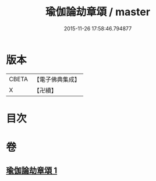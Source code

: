 #+TITLE: 瑜伽論劫章頌 / master
#+DATE: 2015-11-26 17:58:46.794877
* 版本
 |     CBETA|【電子佛典集成】|
 |         X|【卍續】    |

* 目次
* 卷
** [[file:KR6n0014_001.txt][瑜伽論劫章頌 1]]
